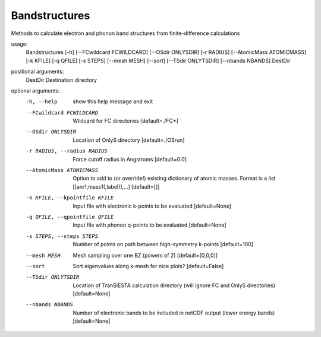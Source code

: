 .. _bandstructures:

Bandstructures
==============

Methods to calculate electron and phonon band structures from finite-difference calculations

usage:
  Bandstructures [-h] [--FCwildcard FCWILDCARD] [--OSdir ONLYSDIR] [-r RADIUS] [--AtomicMass ATOMICMASS] [-k KFILE] [-q QFILE] [-s STEPS] [--mesh MESH] [--sort] [--TSdir ONLYTSDIR] [--nbands NBANDS] DestDir

positional arguments:
  DestDir               Destination directory

optional arguments:
  -h, --help            show this help message and exit
  --FCwildcard FCWILDCARD
                        Wildcard for FC directories [default=./FC*]
  --OSdir ONLYSDIR      Location of OnlyS directory [default=./OSrun]
  -r RADIUS, --radius RADIUS
                        Force cutoff radius in Angstroms [default=0.0]
  --AtomicMass ATOMICMASS
                        Option to add to (or override!) existing dictionary of
                        atomic masses. Format is a list
                        [[anr1,mass1(,label)],...] [default=[]]
  -k KFILE, --kpointfile KFILE
                        Input file with electronic k-points to be evaluated
                        [default=None]
  -q QFILE, --qpointfile QFILE
                        Input file with phonon q-points to be evaluated
                        [default=None]
  -s STEPS, --steps STEPS
                        Number of points on path between high-symmetry
                        k-points [default=100]
  --mesh MESH           Mesh sampling over one BZ (powers of 2)
                        [default=[0,0,0]]
  --sort                Sort eigenvalues along k-mesh for nice plots?
                        [default=False]
  --TSdir ONLYTSDIR     Location of TranSIESTA calculation directory (will
                        ignore FC and OnlyS directories) [default=None]
  --nbands NBANDS       Number of electronic bands to be included in netCDF
                        output (lower energy bands) [default=None]
